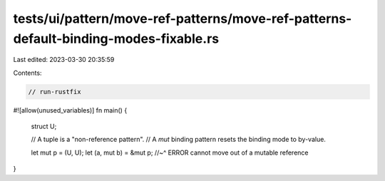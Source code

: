 tests/ui/pattern/move-ref-patterns/move-ref-patterns-default-binding-modes-fixable.rs
=====================================================================================

Last edited: 2023-03-30 20:35:59

Contents:

.. code-block:: rs

    // run-rustfix
#![allow(unused_variables)]
fn main() {
    struct U;

    // A tuple is a "non-reference pattern".
    // A `mut` binding pattern resets the binding mode to by-value.

    let mut p = (U, U);
    let (a, mut b) = &mut p;
    //~^ ERROR cannot move out of a mutable reference
}


